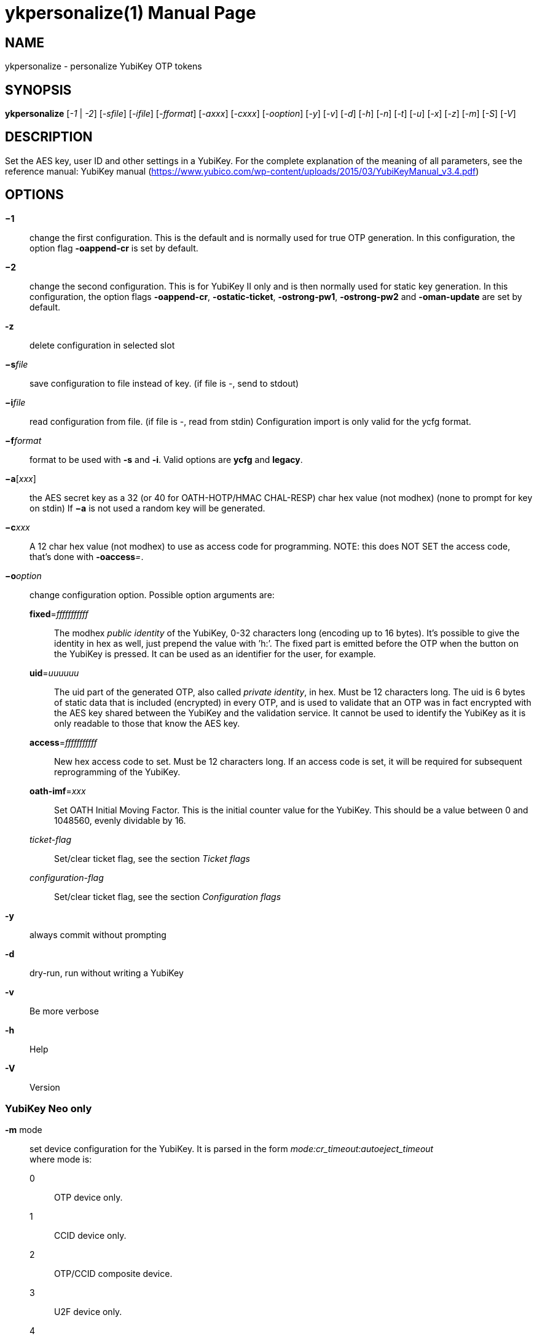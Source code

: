 ykpersonalize(1)
================
:doctype:	manpage
:man source:	ykpersonalize
:man manual:	YubiKey Personalization Tool Manual


== NAME
ykpersonalize - personalize YubiKey OTP tokens


== SYNOPSIS

*ykpersonalize* [__-1__ | __-2__] [__-sfile__] [__-ifile__] [__-fformat__] [__-axxx__] [__-cxxx__] [__-ooption__] [__-y__] [__-v__] [__-d__] [__-h__] [__-n__] [__-t__] [__-u__] [__-x__] [__-z__] [__-m__] [__-S__] [__-V__]

== DESCRIPTION

Set the AES key, user ID and other settings in a YubiKey. For the
complete explanation of the meaning of all parameters, see the reference
manual: YubiKey manual (https://www.yubico.com/wp-content/uploads/2015/03/YubiKeyManual_v3.4.pdf)

== OPTIONS

*−1*:: change the first configuration. This is the default and is
normally used for true OTP generation. In this configuration, the option
flag *-oappend-cr* is set by default.

*−2*:: change the second configuration. This is for YubiKey II only
and is then normally used for static key generation. In this
configuration, the option flags **-oappend-cr**, **-ostatic-ticket**,
**-ostrong-pw1**, *-ostrong-pw2* and *-oman-update* are set by default.

*-z*:: delete configuration in selected slot

*−s*'file':: save configuration to file instead of key. (if file
is -, send to stdout)

*−i*'file':: read configuration from file. (if file is -, read
from stdin) Configuration import is only valid for the ycfg format.

*−f*'format':: format to be used with *-s* and *-i*. Valid options are *ycfg* and *legacy*.

*−a*['xxx']:: the AES secret key as a 32 (or 40 for OATH-HOTP/HMAC CHAL-RESP) char hex value (not modhex) (none to prompt for key on stdin) If *−a* is not used a random key will be generated.

*−c*'xxx':: A 12 char hex value (not modhex) to use as access
code for programming. NOTE: this does NOT SET the access code, that’s
done with **-oaccess**__=__.

*−o*'option':: change configuration option. Possible option arguments are:

*fixed*='fffffffffff'::: The modhex _public identity_ of the YubiKey, 0-32 characters long
(encoding up to 16 bytes). It’s possible to give the identity in hex as
well, just prepend the value with ’h:’. The fixed part is emitted before
the OTP when the button on the YubiKey is pressed. It can be used as an
identifier for the user, for example.

*uid*='uuuuuu'::: The uid part of the generated OTP, also called __private identity__, in hex. Must be 12 characters long. The uid is 6 bytes of static data that is included (encrypted) in every OTP, and is used to validate that an OTP was in fact encrypted with the AES key shared between the YubiKey and the validation service. It cannot be used to identify the YubiKey as it is only readable to those that know the AES key.

*access*='fffffffffff'::: New hex access code to set. Must be 12 characters long. If an access code is set, it will be required for subsequent reprogramming of the YubiKey.

*oath-imf*='xxx'::: Set OATH Initial Moving Factor. This is the initial counter value for the YubiKey. This should be a value between 0 and 1048560, evenly dividable by 16.

[−]'ticket-flag'::: Set/clear ticket flag, see the section 'Ticket flags'

[−]'configuration-flag'::: Set/clear ticket flag, see the section 'Configuration flags'

*-y*:: always commit without prompting
*-d*:: dry-run, run without writing a YubiKey
*-v*:: Be more verbose
*-h*:: Help
*-V*:: Version


=== YubiKey Neo only

*-m* mode::

set device configuration for the YubiKey. It is parsed in the form
_mode:cr_timeout:autoeject_timeout_ +
 where mode is: +
 0::: OTP device only.
 1::: CCID device only.
 2::: OTP/CCID composite device.
 3::: U2F device only.
 4::: OTP/U2F composite device.
 5::: U2F/CCID composite device.
 6::: OTP/U2F/CCID composite device.
 Add 80 to set MODE_FLAG_EJECT, for example: 81 +
 cr_timeout is the timeout in seconds for the YubiKey to wait on button
press for challenge response (default is 15) +
 autoeject_timeout is the timeout in seconds before the card is
automatically ejected in mode 81

*-n* URI:: Program NFC NDEF URI

*-t* text:: Program NFC NDEF text


=== YubiKey 3.0 and above

*-S*'0605...'::

set the scanmap to be used with the YubiKey NEO. It must be 45 unique
bytes as 90 characters. Leave argument empty to reset to the YubiKey’s
default. The scanmap must be sent in the order:
 
 cbdefghijklnrtuvCBDEFGHIJKLNRTUV0123456789!\t\r
+
The default scanmap in the YubiKey is:

 06050708090a0b0c0d0e0f111517181986858788898a8b8c8d8e8f9195979899271e1f202122232425269e2b28
+
An example for simplified us dvorak would be:

 0c110b071c180d0a0619130f120e09378c918b879c988d8a8699938f928e89b7271e1f202122232425269e2b28
+
Or for a French azerty keyboard (digits are shifted):

 06050708090a0b0c0d0e0f111517181986858788898a8b8c8d8e8f9195979899a79e9fa0a1a2a3a4a5a6382b28
+
And a Turkish example (has a dotless i instead of usual i):

 06050708090a0b340d0e0f111517181986858788898a8b8c8d8e8f9195979899271e1f202122232425269e2b28
+
Note that you must remove any whitespace present in these examples before using the values.


=== YubiKey 2.3 and above

*-u*:: Update existing configuration, rather than overwriting. Only
possible if the slot is configured as updatable.

*-x*:: Swap configuration slot 1 and 2 inside the YubiKey. Only
possible if both slots are configured as updatable.


== Ticket flags

[−]*tab-first*::

Send a tab character as the first character. This is usually used to
move to the next input field.

[−]*append-tab1*::

Send a tab character between the fixed part and the one-time password
part. This is useful if you have the fixed portion equal to the user
name and two input fields that you navigate between using tab.

[−]*append-tab2*::

Send a tab character as the last character.

[−]*append-delay1*:: add a half-second delay before sending the one-time password part. This
option is only valid for firmware 1.x and 2.x.

[−]*append-delay2*:: a half-second delay after sending the one-time password part. This
option is only valid for firmware 1.x and 2.x.

[−]*append-cr*:: a carriage return after sending the one-time password part.


=== YubiKey 2.0 firmware and above

[−]*protect-cfg2*:: When written to configuration 1, block later updates to configuration 2.
When written to configuration 2, prevent configuration 1 from having the lock bit set.


=== YubiKey 2.1 firmware and above

[−]*oath-hotp*:: Set OATH-HOTP mode rather than YubiKey mode. In this mode, the token
functions according to the OATH-HOTP standard.


=== YubiKey 2.2 firmware and above

[−]*chal-resp*:: Set challenge-response mode.


== Configuration flags

[−]*send-ref* Send a reference string of all 16 modhex characters
before the fixed part. This can not be combined with the *-ostrong-pw2*
flag. +
 [−]*pacing-10ms*

Add a 10ms delay between key presses.

[−]*pacing-20ms*

Add a 20ms delay between key presses.

[−]*static-ticket*

Output a fixed string rather than a one-time password. The password is
still based on the AES key and should be hard to guess and impossible to
remember.

*YubiKey 1.x firmware only* +
 [−]*ticket-first*

Send the one-time password rather than the fixed part first.

[−]*allow-hidtrig*

Allow trigger through HID/keyboard by pressing caps-, num or scroll-lock
twice. Not recommended for security reasons.


=== YubiKey 2.0 firmware and above
[−]*short-ticket*::

Limit the length of the static string to max 16 digits. This flag only
makes sense with the *-ostatic-ticket* option. When *-oshort-ticket* is
used without *-ostatic-ticket* it will program the YubiKey in "scan-code
mode", in this mode the key sends the contents of fixed, uid and key as
raw keyboard scancodes. For example, by using the fixed string
_h:8b080f0f122c9a12150f079e_ in this mode it will send _Hello World!_ on
a qwerty keyboard. This mode sends raw scan codes, so output will differ
between keyboard layouts.

[−]*strong-pw1*::

Upper-case the two first letters of the output string. This is for
compatibility with legacy systems that enforce both uppercase and
lowercase characters in a password and does not add any security.

[−]*strong-pw2*::

Replace the first eight characters of the modhex alphabet with the
numbers 0 to 7. Like **-ostrong-pw1**, this is intended to support
legacy systems.

[−]*man-update*::

Enable user-initiated update of the static password. Only makes sense
with the *-ostatic-ticket* option. This is only valid for firmware 2.x.

=== YubiKey 2.1 firmware and above
[−]*oath-hotp8*::

When set, generate an 8-digit HOTP rather than a 6-digit one.

[−]*oath-fixed-modhex1*::

When set, the first byte of the fixed part is sent as modhex.

[−]*oath-fixed-modhex2*::

When set, the first two bytes of the fixed part is sent as modhex.

[−]*oath-fixed-modhex*::

When set, the fixed part is sent as modhex.

*oath-id*=m:OOTTUUUUUUUU::

Configure OATH token id with a provided value. See description of this
option under the 2.2 section for details, but note that a YubiKey 2.1
key can’t report its serial number and thus a token identifier value
must be specified.


=== YubiKey 2.2 firmware and above
[−]*chal-yubico*::

Yubico OTP challenge-response mode.

[−]*chal-hmac*::

Generate HMAC-SHA1 challenge responses.

[−]*hmac-lt64*::

Calculate HMAC on less than 64 bytes input. Whatever is in the last byte
of the challenge is used as end of input marker (backtracking from end
of payload).

[−]*chal-btn-trig*::

The YubiKey will wait for the user to press the key (within 15 seconds)
before answering the challenge.

[−]*serial-btn-visible*::

The YubiKey will emit its serial number if the button is pressed during
power-up. This option is only valid for the 2.x firmware line.

[−]*serial-usb-visible*::

The YubiKey will indicate its serial number in the USB iSerial field.
This option is not available in the 3.0 and 3.1 firmwares.

[−]*serial-api-visible*::

The YubiKey will allow its serial number to be read using an API call.

*oath-id*[=m:OOTTUUUUUUUU]::

Configure OATH token id with a provided value, or if used without a
value use the standard YubiKey token identifier.

The standard OATH token id for a Yubico YubiKey is (modhex) OO=ub,
TT=he, (decimal) UUUUUUUU=serial number.

The reason for the decimal serial number is to make it easy for humans
to correlate the serial number on the back of the YubiKey to an entry in
a list of associated tokens for example. Other encodings can be
accomplished using the appropriate oath-fixed-modhex options.

Note that the YubiKey must be programmed to allow reading its serial
number, otherwise automatic token id creation is not possible.

See section "5.3.4 - OATH-HOTP Token Identifier" of the YubiKey manual ⟨
URL: http://yubico.com/files/YubiKey_manual-2.0.pdf ⟩ for further
details.

=== YubiKey 2.3 firmware and above
[−]*use-numeric-keypad*::

Send scancodes for numeric keypad keypresses when sending digits - helps
with some keyboard layouts. This option is only valid for the 2.x
firmware line.

[−]*fast-trig*::

Faster triggering when only configuration 1 is available. This option is
always in effect on firmware versions 3.0 and above.

[−]*allow-update*::

Allow updating (or swapping) of certain parameters in a configuration at
a later time.

[−]*dormant*::

Hides/unhides a configuration stored in a YubiKey.


=== YubiKey 2.4/3.1 firmware and above
[−]*led-inv*::

Inverts the behaviour of the led on the YubiKey.


OATH-HOTP Mode
~~~~~~~~~~~~~~

When using OATH-HOTP mode, a HMAC key of 160 bits (20 bytes, 40 chars of
hex) can be supplied with *−a*.


Challenge-response Mode
~~~~~~~~~~~~~~~~~~~~~~~

In *CHAL-RESP* mode, the token will NOT generate any keypresses when the
button is pressed (although it is perfectly possible to have one slot
with a keypress-generating configuration, and the other in
challenge-response mode). Instead, a program capable of sending USB HID
feature reports to the token must be used to send it a challenge, and
read the response.


Modhex
~~~~~~

Modhex is a way of writing hex digits where the “digits” are chosen for
being in the same place on most keyboard layouts.
To convert from hex to modhex, you can use:

 tr "[0123456789abcdef]" "[cbdefghijklnrtuv]"

To convert the other way, use:

 tr "[cbdefghijklnrtuv]" "[0123456789abcdef]"


BUGS
~~~~

Report ykpersonalize bugs in the issue tracker ⟨ URL:
https://github.com/Yubico/yubikey-personalization/issues ⟩


SEE ALSO
~~~~~~~~

The ykpersonalize home page ⟨ URL:
https://developers.yubico.com/yubikey-personalization/ ⟩

YubiKeys can be obtained from Yubico ⟨ URL: http://www.yubico.com/ ⟩ .
